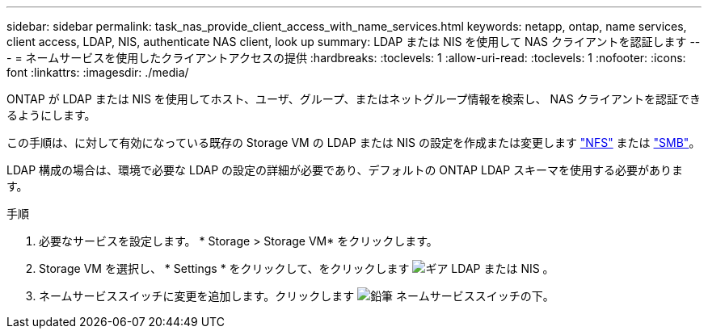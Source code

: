 ---
sidebar: sidebar 
permalink: task_nas_provide_client_access_with_name_services.html 
keywords: netapp, ontap, name services, client access, LDAP, NIS, authenticate NAS client, look up 
summary: LDAP または NIS を使用して NAS クライアントを認証します 
---
= ネームサービスを使用したクライアントアクセスの提供
:hardbreaks:
:toclevels: 1
:allow-uri-read: 
:toclevels: 1
:nofooter: 
:icons: font
:linkattrs: 
:imagesdir: ./media/


[role="lead"]
ONTAP が LDAP または NIS を使用してホスト、ユーザ、グループ、またはネットグループ情報を検索し、 NAS クライアントを認証できるようにします。

この手順は、に対して有効になっている既存の Storage VM の LDAP または NIS の設定を作成または変更します link:task_nas_enable_linux_nfs.html["NFS"] または link:task_nas_enable_windows_smb.html["SMB"]。

LDAP 構成の場合は、環境で必要な LDAP の設定の詳細が必要であり、デフォルトの ONTAP LDAP スキーマを使用する必要があります。

.手順
. 必要なサービスを設定します。 * Storage > Storage VM* をクリックします。
. Storage VM を選択し、 * Settings * をクリックして、をクリックします image:icon_gear.gif["ギア"] LDAP または NIS 。
. ネームサービススイッチに変更を追加します。クリックします image:icon_pencil.gif["鉛筆"] ネームサービススイッチの下。

